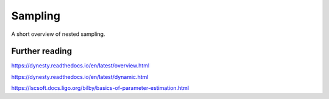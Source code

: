 Sampling
========

A short overview of nested sampling.















Further reading
---------------



https://dynesty.readthedocs.io/en/latest/overview.html

https://dynesty.readthedocs.io/en/latest/dynamic.html

https://lscsoft.docs.ligo.org/bilby/basics-of-parameter-estimation.html
